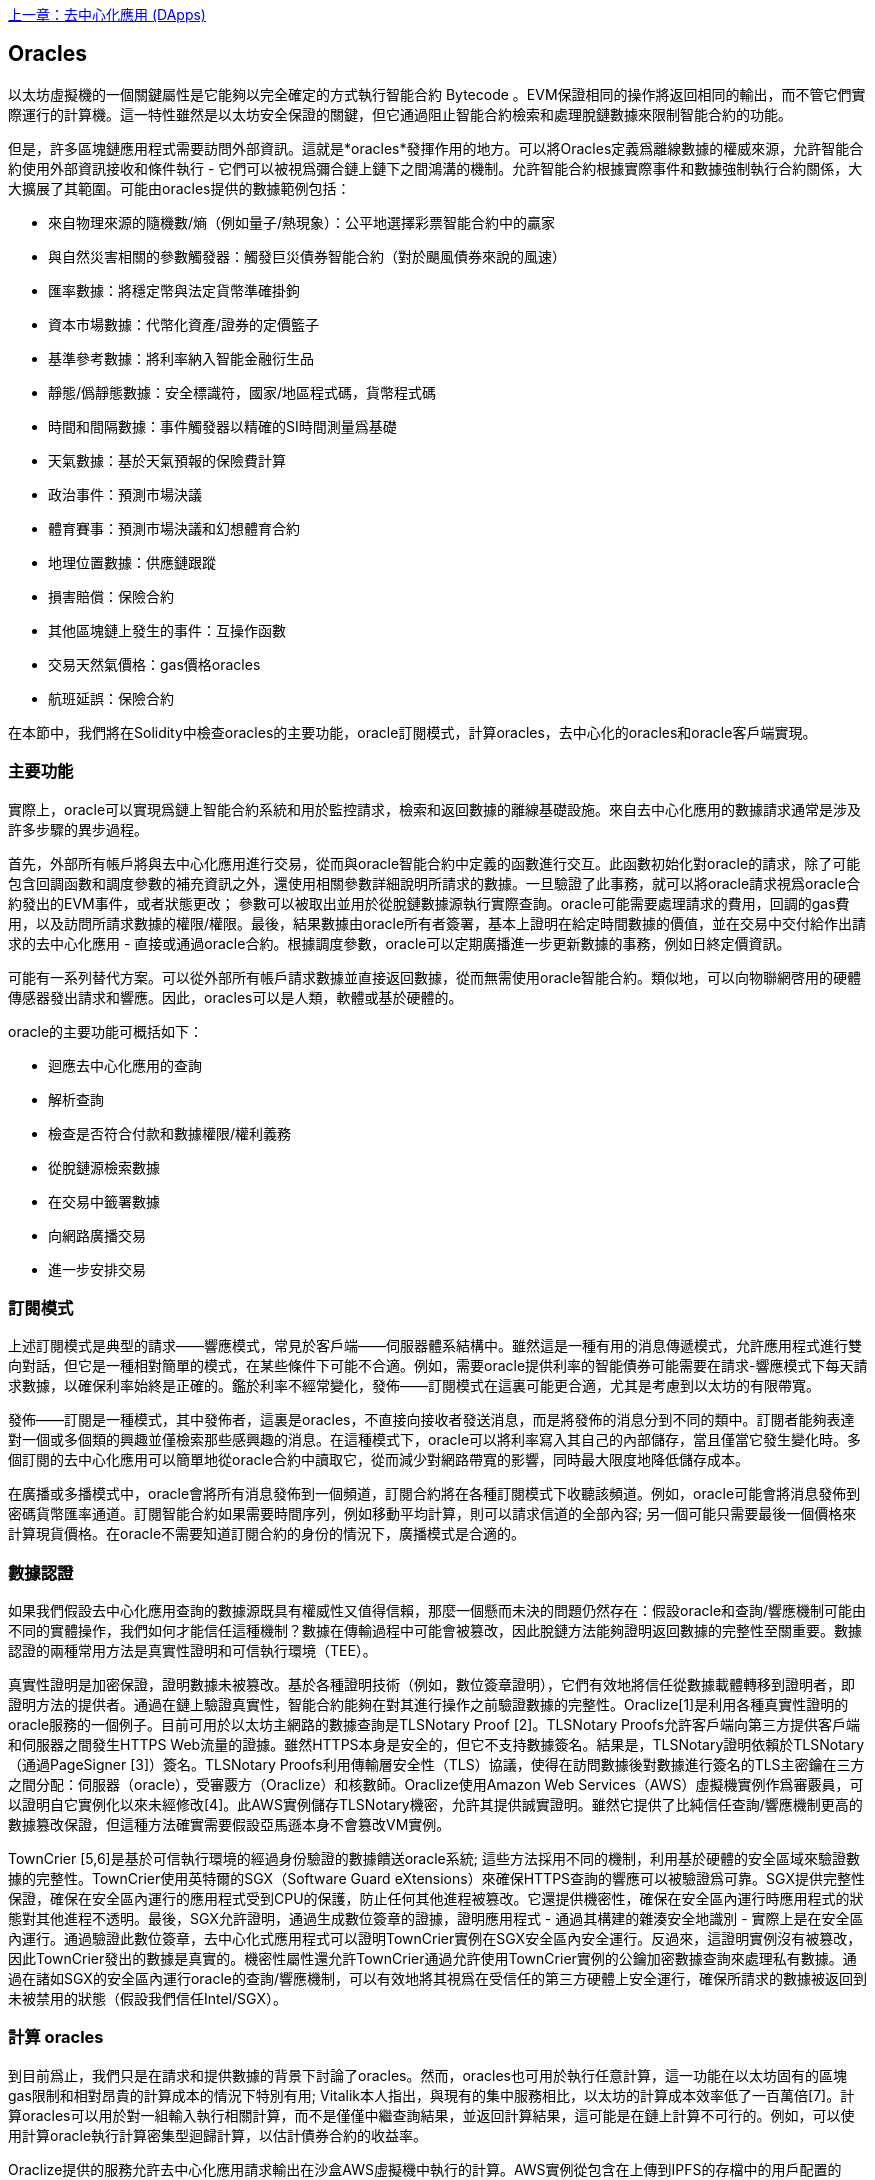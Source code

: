 <<第十一章#,上一章：去中心化應用 (DApps)>>

[[oracles_chap]]
== Oracles

以太坊虛擬機的一個關鍵屬性是它能夠以完全確定的方式執行智能合約 Bytecode 。EVM保證相同的操作將返回相同的輸出，而不管它們實際運行的計算機。這一特性雖然是以太坊安全保證的關鍵，但它通過阻止智能合約檢索和處理脫鏈數據來限制智能合約的功能。

但是，許多區塊鏈應用程式需要訪問外部資訊。這就是*oracles*發揮作用的地方。可以將Oracles定義爲離線數據的權威來源，允許智能合約使用外部資訊接收和條件執行 - 它們可以被視爲彌合鏈上鏈下之間鴻溝的機制。允許智能合約根據實際事件和數據強制執行合約關係，大大擴展了其範圍。可能由oracles提供的數據範例包括：

* 來自物理來源的隨機數/熵（例如量子/熱現象）：公平地選擇彩票智能合約中的贏家
* 與自然災害相關的參數觸發器：觸發巨災債券智能合約（對於颶風債券來說的風速）
* 匯率數據：將穩定幣與法定貨幣準確掛鉤
* 資本市場數據：代幣化資產/證券的定價籃子
* 基準參考數據：將利率納入智能金融衍生品
* 靜態/僞靜態數據：安全標識符，國家/地區程式碼，貨幣程式碼
* 時間和間隔數據：事件觸發器以精確的SI時間測量爲基礎
* 天氣數據：基於天氣預報的保險費計算
* 政治事件：預測市場決議
* 體育賽事：預測市場決議和幻想體育合約
* 地理位置數據：供應鏈跟蹤
* 損害賠償：保險合約
* 其他區塊鏈上發生的事件：互操作函數
* 交易天然氣價格：gas價格oracles
* 航班延誤：保險合約

在本節中，我們將在Solidity中檢查oracles的主要功能，oracle訂閱模式，計算oracles，去中心化的oracles和oracle客戶端實現。

[[primary_functions_sec]]
=== 主要功能

實際上，oracle可以實現爲鏈上智能合約系統和用於監控請求，檢索和返回數據的離線基礎設施。來自去中心化應用的數據請求通常是涉及許多步驟的異步過程。

首先，外部所有帳戶將與去中心化應用進行交易，從而與oracle智能合約中定義的函數進行交互。此函數初始化對oracle的請求，除了可能包含回調函數和調度參數的補充資訊之外，還使用相關參數詳細說明所請求的數據。一旦驗證了此事務，就可以將oracle請求視爲oracle合約發出的EVM事件，或者狀態更改； 參數可以被取出並用於從脫鏈數據源執行實際查詢。oracle可能需要處理請求的費用，回調的gas費用，以及訪問所請求數據的權限/權限。最後，結果數據由oracle所有者簽署，基本上證明在給定時間數據的價值，並在交易中交付給作出請求的去中心化應用 - 直接或通過oracle合約。根據調度參數，oracle可以定期廣播進一步更新數據的事務，例如日終定價資訊。

可能有一系列替代方案。可以從外部所有帳戶請求數據並直接返回數據，從而無需使用oracle智能合約。類似地，可以向物聯網啓用的硬體傳感器發出請求和響應。因此，oracles可以是人類，軟體或基於硬體的。

oracle的主要功能可概括如下：

* 迴應去中心化應用的查詢
* 解析查詢
* 檢查是否符合付款和數據權限/權利義務
* 從脫鏈源檢索數據
* 在交易中籤署數據
* 向網路廣播交易
* 進一步安排交易

[[subscription_paterns_sec]]
=== 訂閱模式

上述訂閱模式是典型的請求——響應模式，常見於客戶端——伺服器體系結構中。雖然這是一種有用的消息傳遞模式，允許應用程式進行雙向對話，但它是一種相對簡單的模式，在某些條件下可能不合適。例如，需要oracle提供利率的智能債券可能需要在請求-響應模式下每天請求數據，以確保利率始終是正確的。鑑於利率不經常變化，發佈——訂閱模式在這裏可能更合適，尤其是考慮到以太坊的有限帶寬。

發佈——訂閱是一種模式，其中發佈者，這裏是oracles，不直接向接收者發送消息，而是將發佈的消息分到不同的類中。訂閱者能夠表達對一個或多個類的興趣並僅檢索那些感興趣的消息。在這種模式下，oracle可以將利率寫入其自己的內部儲存，當且僅當它發生變化時。多個訂閱的去中心化應用可以簡單地從oracle合約中讀取它，從而減少對網路帶寬的影響，同時最大限度地降低儲存成本。

在廣播或多播模式中，oracle會將所有消息發佈到一個頻道，訂閱合約將在各種訂閱模式下收聽該頻道。例如，oracle可能會將消息發佈到密碼貨幣匯率通道。訂閱智能合約如果需要時間序列，例如移動平均計算，則可以請求信道的全部內容; 另一個可能只需要最後一個價格來計算現貨價格。在oracle不需要知道訂閱合約的身份的情況下，廣播模式是合適的。

[[data_authentication_sec]]
=== 數據認證

如果我們假設去中心化應用查詢的數據源既具有權威性又值得信賴，那麼一個懸而未決的問題仍然存在：假設oracle和查詢/響應機制可能由不同的實體操作，我們如何才能信任這種機制？數據在傳輸過程中可能會被篡改，因此脫鏈方法能夠證明返回數據的完整性至關重要。數據認證的兩種常用方法是真實性證明和可信執行環境（TEE）。

真實性證明是加密保證，證明數據未被篡改。基於各種證明技術（例如，數位簽章證明），它們有效地將信任從數據載體轉移到證明者，即證明方法的提供者。通過在鏈上驗證真實性，智能合約能夠在對其進行操作之前驗證數據的完整性。Oraclize[1]是利用各種真實性證明的oracle服務的一個例子。目前可用於以太坊主網路的數據查詢是TLSNotary Proof [2]。TLSNotary Proofs允許客戶端向第三方提供客戶端和伺服器之間發生HTTPS Web流量的證據。雖然HTTPS本身是安全的，但它不支持數據簽名。結果是，TLSNotary證明依賴於TLSNotary（通過PageSigner [3]）簽名。TLSNotary Proofs利用傳輸層安全性（TLS）協議，使得在訪問數據後對數據進行簽名的TLS主密鑰在三方之間分配：伺服器（oracle），受審覈方（Oraclize）和核數師。Oraclize使用Amazon Web Services（AWS）虛擬機實例作爲審覈員，可以證明自它實例化以來未經修改[4]。此AWS實例儲存TLSNotary機密，允許其提供誠實證明。雖然它提供了比純信任查詢/響應機制更高的數據篡改保證，但這種方法確實需要假設亞馬遜本身不會篡改VM實例。

TownCrier [5,6]是基於可信執行環境的經過身份驗證的數據饋送oracle系統; 這些方法採用不同的機制，利用基於硬體的安全區域來驗證數據的完整性。TownCrier使用英特爾的SGX（Software Guard eXtensions）來確保HTTPS查詢的響應可以被驗證爲可靠。SGX提供完整性保證，確保在安全區內運行的應用程式受到CPU的保護，防止任何其他進程被篡改。它還提供機密性，確保在安全區內運行時應用程式的狀態對其他進程不透明。最後，SGX允許證明，通過生成數位簽章的證據，證明應用程式 - 通過其構建的雜湊安全地識別 - 實際上是在安全區內運行。通過驗證此數位簽章，去中心化式應用程式可以證明TownCrier實例在SGX安全區內安全運行。反過來，這證明實例沒有被篡改，因此TownCrier發出的數據是真實的。機密性屬性還允許TownCrier通過允許使用TownCrier實例的公鑰加密數據查詢來處理私有數據。通過在諸如SGX的安全區內運行oracle的查詢/響應機制，可以有效地將其視爲在受信任的第三方硬體上安全運行，確保所請求的數據被返回到未被禁用的狀態（假設我們信任Intel/SGX）。

[[computation_oracles_sec]]
=== 計算 oracles

到目前爲止，我們只是在請求和提供數據的背景下討論了oracles。然而，oracles也可用於執行任意計算，這一功能在以太坊固有的區塊gas限制和相對昂貴的計算成本的情況下特別有用; Vitalik本人指出，與現有的集中服務相比，以太坊的計算成本效率低了一百萬倍[7]。計算oracles可以用於對一組輸入執行相關計算，而不是僅僅中繼查詢結果，並返回計算結果，這可能是在鏈上計算不可行的。例如，可以使用計算oracle執行計算密集型迴歸計算，以估計債券合約的收益率。

Oraclize提供的服務允許去中心化應用請求輸出在沙盒AWS虛擬機中執行的計算。AWS實例從包含在上傳到IPFS的存檔中的用戶配置的Dockerfile創建可執行容器。根據請求，Oraclize使用其雜湊檢索此存檔，然後在AWS上初始化並執行Docker容器，將作爲環境變量提供給應用程式的任何參數傳遞。容器化應用程式根據時間限制執行計算，並且必須將結果寫入標準輸出，Oraclize可以將其返回到去中心化應用。Oraclize目前在可審覈的t2.micro AWS實例上提供此服務。

作爲可驗證的oracle真理的標準，“cryptlet”的概念已被正式化爲Microsoft更廣泛的ESC框架[8]的一部分。Cryptlet在加密的封裝內執行，該封裝抽象出基礎設施，例如I/O，並附加了CryptoDelegate，以便自動對傳入和傳出的消息進行簽名，驗證和驗證。Cryptlet支持分佈式事務，因此合約邏輯可以以ACID方式處理複雜的多步驟，多區塊鏈和外部系統事務。這允許開發人員創建便攜，隔離和私有的真相解決方案，以便在智能合約中使用。Cryptlet遵循以下格式：

----
public class SampleContractCryptlet : Cryptlet
  {
        public SampleContractCryptlet(Guid id, Guid bindingId, string name, string address, IContainerServices hostContainer, bool contract)
            : base(id, bindingId, name, address, hostContainer, contract)
        {
            MessageApi =
                new CryptletMessageApi(GetType().FullName, new SampleContractConstructor())
----

TrueBit [9]是可擴展和可驗證的離線計算的解決方案。它引入了一個求解器和驗證器系統，分別執行計算和驗證。如果解決方案受到挑戰，則在鏈上執行對計算子集的迭代驗證過程 - 一種“驗證遊戲”。遊戲通過一系列迴圈進行，每個迴圈遞迴地檢查計算的越來越小的子集。遊戲最終進入最後一輪，挑戰是微不足道的，以至於評委 - 以太坊礦工 - 可以對挑戰是否合理，在鏈上進行最終裁決。實際上，TrueBit是一個計算市場的實現，允許去中心化應用支付可在網路外執行的可驗證計算，但依靠以太坊來強制執行驗證遊戲的規則。理論上，這使無信任的智能合約能夠安全地執行任何計算任務。

TrueBit等系統有廣泛的應用，從機器學習到任何工作量證明的驗證。後者的一個例子是Doge-Ethereum橋，它利用TrueBit來驗證Dogecoin的工作量證明，Scrypt，一種難以在以太坊塊gas限制內計算的記憶體密集和計算密集型函數。通過在TrueBit上執行此驗證，可以在以太坊的Rinkeby測試網路上的智能合約中安全地驗證Dogecoin交易。

[[decentralized_orackes_sec]]
=== 去中心化的 oracles

上面概況的機制都描述了依賴於可信任權威的集中式oracle系統。雖然它們應該足以滿足許多應用，但它們確實代表了以太坊網路中的中心故障點。已經提出了許多圍繞去中心化oracle作爲確保數據可用性手段的方案，以及利用鏈上數據聚合系統創建獨立數據提供者網路。

ChainLink [10]提出了一個去中心化oracle網路，包括三個關鍵的智能合約：信譽合約，訂單匹配合約，彙總合約和數據提供商的脫鏈註冊。信譽合約用於跟蹤數據提供商的績效。聲譽合約中的分數用於填充離線註冊表。訂單匹配合約使用信譽合約從oracles中選擇出價。然後，它最終確定服務級別協議（SLA），其中包括查詢參數和所需的oracles數量。這意味着購買者無需直接與個別的oracles交易。聚合合約從多個oracles收集使用提交/顯示方案提交的響應，計算查詢的最終集合結果，

這種去中心化方法的主要挑戰之一是彙總函數的制定。ChainLink建議計算加權響應，允許爲每個oracle響應報告有效性分數。在這裏檢測“無效”分數是非常重要的，因爲它依賴於前提：由對等體提供的響應偏差測量的外圍數據點是不正確的。基於響應分佈中的oracle響應的位置來計算有效性分數可能會使正確答案超過普通答案。因此，ChainLink提供了一組標準的聚合合約，但也允許指定自定義的聚合合約。

一個相關的想法是SchellingCoin協議[11]。在這裏，多個參與者報告價值，並將中位數作爲“正確”答案。報告者必須提供重新分配的存款，以支持更接近中位數的價值，從而激勵報告與其他價值相似的價值。一個共同的價值，也稱爲Schelling Point，受訪者可能認爲這是一個自然而明顯的協調目標，預計將接近實際價值。

Teutsch最近提出了一種新的去中心化脫鏈數據可用性設計oracle [12]。該設計利用專用的工作證明區塊鏈，該區塊鏈能夠正確地報告在給定時期內的註冊數據是否可用。礦工嘗試下載，儲存和傳播所有當前註冊的數據，因此保證數據在本地可用。雖然這樣的系統在每個挖掘節點儲存和傳播所有註冊數據的意義上是昂貴的，但是系統允許通過在註冊週期結束之後釋放數據來重用儲存。

[[oracle_client_interfaces_in_solidity_sec]]
=== Solidity中的Oracle客戶端接口

下面是一個Solidity範例，演示如何使用API從Oraclize連續輪詢ETH/USD價格並以可用的方式儲存結果。：

----
/*
   ETH/USD price ticker leveraging CryptoCompare API

   This contract keeps in storage an updated ETH/USD price,
   which is updated every 10 minutes.
 */

pragma solidity ^0.4.1;
import "github.com/oraclize/ethereum-api/oraclizeAPI.sol";

/*
   "oraclize_" prepended methods indicate inheritance from "usingOraclize"
 */
contract EthUsdPriceTicker is usingOraclize {

    uint public ethUsd;

    event newOraclizeQuery(string description);
    event newCallbackResult(string result);

    function EthUsdPriceTicker() payable {
        // signals TLSN proof generation and storage on IPFS
        oraclize_setProof(proofType_TLSNotary | proofStorage_IPFS);

        // requests query
        queryTicker();
    }

    function __callback(bytes32 _queryId, string _result, bytes _proof) public {
        if (msg.sender != oraclize_cbAddress()) throw;
        newCallbackResult(_result);

        /*
         * parse the result string into an unsigned integer for on-chain use
         * uses inherited "parseInt" helper from "usingOraclize", allowing for
         * a string result such as "123.45" to be converted to uint 12345
         */
        ethUsd = parseInt(_result, 2);

        // called from callback since we're polling the price
        queryTicker();
    }

    function queryTicker() public payable {
        if (oraclize_getPrice("URL") > this.balance) {
            newOraclizeQuery("Oraclize query was NOT sent, please add some ETH to cover for the query fee");
        } else {
            newOraclizeQuery("Oraclize query was sent, standing by for the answer..");

            // query params are (delay in seconds, datasource type, datasource argument)
            // specifies JSONPath, to fetch specific portion of JSON API result
            oraclize_query(60 * 10, "URL", "json(https://min-api.cryptocompare.com/data/price?fsym=ETH&tsyms=USD,EUR,GBP).USD");
        }
    }
}
----

要與Oraclize集成，合約EthUsdPriceTicker必須是usingOraclize的子項；usingOraclize合約在oraclizeAPI檔案中定義。數據請求是使用oraclize_query()函數生成的，該函數繼承自usingOraclize合約。這是一個重載函數，至少需要兩個參數：

* 支持的數據源，例如URL，WolframAlpha，IPFS或計算
* 給定數據源的參數，可能包括使用JSON或XML解析助手

價格查詢在queryTicke()函數中執行。爲了執行查詢，Oraclize要求在以太網中支付少量費用，包括將結果傳輸和處理到__callback()函數的gas成本以及隨附的服務附加費。此數量取決於數據源，如果指定，則取決於所需的真實性證明類型。一旦檢索到數據，__callback()函數由Oraclize控制的帳戶調用，該帳戶被允許進行回調; 它傳遞響應值和唯一的queryId參數，作爲範例，它可用於處理和跟蹤來自Oraclize的多個掛起的回調。

金融數據提供商Thomson Reuters還爲以太坊提供了一項名爲BlockOne IQ的oracle服務，允許在私有或許可網路上運行的智能合約請求市場和參考數據[13]。下面是oracle的接口，以及將發出請求的客戶端合約：

----
pragma solidity ^0.4.11;

contract Oracle {
    uint256 public divisor;
    function initRequest(uint256 queryType, function(uint256) external onSuccess, function(uint256) external onFailure) public returns (uint256 id);
    function addArgumentToRequestUint(uint256 id, bytes32 name, uint256 arg) public;
    function addArgumentToRequestString(uint256 id, bytes32 name, bytes32 arg) public;
    function executeRequest(uint256 id) public;
    function getResponseUint(uint256 id, bytes32 name) public constant returns(uint256);
    function getResponseString(uint256 id, bytes32 name) public constant returns(bytes32);
    function getResponseError(uint256 id) public constant returns(bytes32);
    function deleteResponse(uint256 id) public constant;
}

contract OracleB1IQClient {

    Oracle private oracle;
    event LogError(bytes32 description);

    function OracleB1IQClient(address addr) public payable {
        oracle = Oracle(addr);
        getIntraday("IBM", now);
    }

    function getIntraday(bytes32 ric, uint256 timestamp) public {
        uint256 id = oracle.initRequest(0, this.handleSuccess, this.handleFailure);
        oracle.addArgumentToRequestString(id, "symbol", ric);
        oracle.addArgumentToRequestUint(id, "timestamp", timestamp);
        oracle.executeRequest(id);
    }

    function handleSuccess(uint256 id) public {
        assert(msg.sender == address(oracle));
        bytes32 ric = oracle.getResponseString(id, "symbol");
        uint256 open = oracle.getResponseUint(id, "open");
        uint256 high = oracle.getResponseUint(id, "high");
        uint256 low = oracle.getResponseUint(id, "low");
        uint256 close = oracle.getResponseUint(id, "close");
        uint256 bid = oracle.getResponseUint(id, "bid");
        uint256 ask = oracle.getResponseUint(id, "ask");
        uint256 timestamp = oracle.getResponseUint(id, "timestamp");
        oracle.deleteResponse(id);
        // Do something with the price data..
    }

    function handleFailure(uint256 id) public {
        assert(msg.sender == address(oracle));
        bytes32 error = oracle.getResponseError(id);
        oracle.deleteResponse(id);
        emit LogError(error);
    }

}
----

使用initRequest()函數啓動數據請求，該函數除了兩個回調函數之外，還允許指定查詢類型（在此範例中，是對日內價格的請求）。
這將返回一個uint256標識符，然後可以使用該標識符提供其他參數。addArgumentToRequestString()函數用於指定RIC（Reuters Instrument Code），此處用於IBM股票，addArgumentToRequestUint()允許指定時間戳。現在，傳入block.timestamp的別名將檢索IBM的當前價格。然後由executeRequest()函數執行該請求。處理完請求後，oracle合約將使用查詢標識符調用onSuccess回調函數，允許檢索結果數據，否則在檢索失敗時使用錯誤程式碼進行onFailure回調。成功檢索的可用欄位包括開盤價，最高價，最低價，收盤價（OHLC）和買/賣價。

Reality Keys [14]允許使用POST請求對事實進行離線請求。響應以加密方式簽名，允許在鏈上進行驗證。在這裏，請求使用blockr.io API在特定時間檢查比特幣區塊鏈上的賬戶餘額：
----
wget -qO- https://www.realitykeys.com/api/v1/blockchain/new --post-data="chain=XBT&address=1F1tAaz5x1HUXrCNLbtMDqcw6o5GNn4xqX&which_total=total_received&comparison=ge&value=1000&settlement_date=2015-09-23&objection_period_secs=604800&accept_terms_of_service=current&use_existing=1"
----

對於此範例，參數允許指定區塊鏈，要查詢的金額（總收到金額或最終餘額）以及要與提供的值進行比較的結果，從而允許真或假的響應。除了“signature_v2”欄位之外，生成的JSON物件還包括返回值，該欄位允許使用ecrecover()函數在智能合約中驗證結果：

----
"machine_resolution_value" : "29665.80352",
"signature_v2" : {
    "fact_hash" : "aadb3fa8e896e56bb13958947280047c0b4c3aa4ab8c07d41a744a79abf2926b",
    "ethereum_address" : "6fde387af081c37d9ffa762b49d340e6ae213395",
    "base_unit" : 1,
    "signed_value" : "0000000000000000000000000000000000000000000000000000000000000001",
    "sig_r" : "a2cd9dc040e393299b86b1c21cbb55141ef5ee868072427fc12e7cfaf8fd02d1",
    "sig_s" : "8f3199b9c5696df34c5193afd0d690241291d251a5d7b5c660fa8fb310e76f80",
    "sig_v" : 27
}
----

爲了驗證簽名，ecrecover()可以確定數據確實由ethereum_address簽名，如下所示。fact_hash和signed_value經過雜湊處理，並將三個簽名參數傳遞給ecrecover（）：

----
bytes32 result_hash = sha3(fact_hash, signed_value);
address signer_address = ecrecover(result_hash, sig_v, sig_r, sig_s);
assert(signer_address == ethereum_address);
uint256 result = uint256(signed_value) / base_unit;
// Do something with the result..
----

[[references_sec]]
=== 參考

[1] http://www.oraclize.it/ +
[2] https://tlsnotary.org/ +
[3] https://tlsnotary.org/pagesigner.html +
[4] https://bitcointalk.org/index.php?topic=301538.0 +
[5] http://hackingdistributed.com/2017/06/15/town-crier/ +
[6] https://www.cs.cornell.edu/~fanz/files/pubs/tc-ccs16-final.pdf +
[7] https://www.crowdfundinsider.com/2018/04/131519-vitalik-buterin-outlines-off-chain-ethereum-smart-contract-activity-at-deconomy/ +
[8] https://github.com/Azure/azure-blockchain-projects/blob/master/bletchley/EnterpriseSmartContracts.md +
[9] https://people.cs.uchicago.edu/~teutsch/papers/truebit.pdf +
[10] https://link.smartcontract.com/whitepaper +
[11] https://blog.ethereum.org/2014/03/28/schellingcoin-a-minimal-trust-universal-data-feed/ +
[12] http://people.cs.uchicago.edu/~teutsch/papers/decentralized_oracles.pdf +
[13] https://developers.thomsonreuters.com/blockchain-apis/blockone-iq-ethereum +
[14] https://www.realitykeys.com

[[other_links_sec]]
=== 其他鏈接

https://ethereum.stackexchange.com/questions/201/how-does-oraclize-handle-the-tlsnotary-secret +
https://blog.oraclize.it/on-decentralization-of-blockchain-oracles-94fb78598e79 +
https://medium.com/@YondonFu/off-chain-computation-solutions-for-ethereum-developers-507b23355b17 +
https://blog.oraclize.it/overcoming-blockchain-limitations-bd50a4cfb233 +
https://medium.com/@jeff.ethereum/optimising-the-ethereum-virtual-machine-58457e61ca15 +
http://docs.oraclize.it/#ethereum +
https://media.consensys.net/a-visit-to-the-oracle-de9097d38b2f +
https://blog.ethereum.org/2014/07/22/ethereum-and-oracles/ +
http://www.oraclize.it/papers/random_datasource-rev1.pdf +
https://blog.oraclize.it/on-decentralization-of-blockchain-oracles-94fb78598e79 +
https://www.reddit.com/r/ethereum/comments/73rgzu/is_solving_the_oracle_problem_a_paradox/ +
https://medium.com/truebit/a-file-system-dilemma-2bd81a2cba25
https://medium.com/@roman.brodetski/introducing-oracul-decentralized-oracle-data-feed-solution-for-ethereum-5cab1ca8bb64

<<第十三章#,下一章：Gas>>


